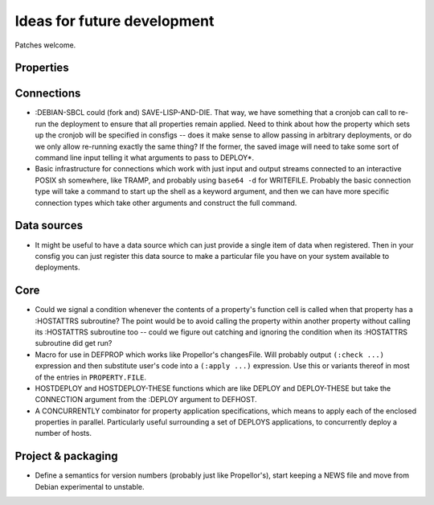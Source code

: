 Ideas for future development
============================

Patches welcome.

Properties
----------

Connections
-----------

- :DEBIAN-SBCL could (fork and) SAVE-LISP-AND-DIE.  That way, we have
  something that a cronjob can call to re-run the deployment to ensure that
  all properties remain applied.  Need to think about how the property which
  sets up the cronjob will be specified in consfigs -- does it make sense to
  allow passing in arbitrary deployments, or do we only allow re-running
  exactly the same thing?  If the former, the saved image will need to take
  some sort of command line input telling it what arguments to pass to
  DEPLOY*.

- Basic infrastructure for connections which work with just input and output
  streams connected to an interactive POSIX sh somewhere, like TRAMP, and
  probably using ``base64 -d`` for WRITEFILE.  Probably the basic connection
  type will take a command to start up the shell as a keyword argument, and
  then we can have more specific connection types which take other arguments
  and construct the full command.

Data sources
------------

- It might be useful to have a data source which can just provide a single
  item of data when registered.  Then in your consfig you can just register
  this data source to make a particular file you have on your system available
  to deployments.

Core
----

- Could we signal a condition whenever the contents of a property's function
  cell is called when that property has a :HOSTATTRS subroutine?  The point
  would be to avoid calling the property within another property without
  calling its :HOSTATTRS subroutine too -- could we figure out catching and
  ignoring the condition when its :HOSTATTRS subroutine did get run?

- Macro for use in DEFPROP which works like Propellor's changesFile.  Will
  probably output ``(:check ...)`` expression and then substitute user's code
  into a ``(:apply ...)`` expression.  Use this or variants thereof in most of
  the entries in ``PROPERTY.FILE``.

- HOSTDEPLOY and HOSTDEPLOY-THESE functions which are like DEPLOY and
  DEPLOY-THESE but take the CONNECTION argument from the :DEPLOY argument to
  DEFHOST.

- A CONCURRENTLY combinator for property application specifications, which
  means to apply each of the enclosed properties in parallel.  Particularly
  useful surrounding a set of DEPLOYS applications, to concurrently deploy a
  number of hosts.

Project & packaging
-------------------

- Define a semantics for version numbers (probably just like Propellor's),
  start keeping a NEWS file and move from Debian experimental to unstable.

